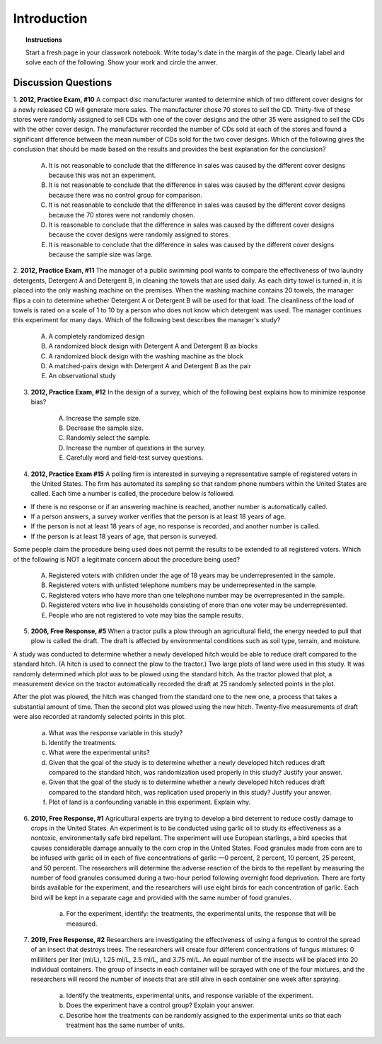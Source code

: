 .. _statistics_introduciton_classwork:

============
Introduction
============

.. topic:: Instructions

    Start a fresh page in your classwork notebook. Write today's date in the margin of the page. Clearly label and solve each of the following. Show your work and circle the anwer. 

Discussion Questions
--------------------

1. **2012, Practice Exam, #10** A compact disc manufacturer wanted to determine which of two different cover designs for a newly released CD will generate more sales. The manufacturer chose 70 stores to sell the CD. Thirty-five of these stores were randomly assigned to sell CDs with one of the cover designs and the other 35 were assigned to sell
the CDs with the other cover design. The manufacturer recorded the number of CDs sold at each of the stores and found a significant difference between the mean number of CDs sold for the two cover designs. Which of the following gives the conclusion that should be made based on the results and provides the best explanation for
the conclusion?

    (A) It is not reasonable to conclude that the difference in sales was caused by the different cover designs because this was not an experiment.

    (B) It is not reasonable to conclude that the difference in sales was caused by the different cover designs because there was no control group for comparison.

    (C) It is not reasonable to conclude that the difference in sales was caused by the different cover designs because the 70 stores were not randomly chosen.

    (D) It is reasonable to conclude that the difference in sales was caused by the different cover designs because the cover designs were randomly assigned to stores.
    
    (E) It is reasonable to conclude that the difference in sales was caused by the different cover designs because the sample size was large.

2. **2012, Practice Exam, #11** The manager of a public swimming pool wants to compare the effectiveness of two laundry detergents, Detergent A and Detergent B, in cleaning the towels that are used daily. As each dirty towel is turned in, it is placed into the only washing machine on the premises. When the washing machine contains 20 towels, the
manager flips a coin to determine whether Detergent A or Detergent B will be used for that load. The cleanliness of the load of towels is rated on a scale of 1 to 10 by a person who does not know which detergent was used. The manager continues this experiment for many days. Which of the following best describes the manager's study?

    (A) A completely randomized design

    (B) A randomized block design with Detergent A and Detergent B as blocks

    (C) A randomized block design with the washing machine as the block

    (D) A matched-pairs design with Detergent A and Detergent B as the pair

    (E) An observational study

3. **2012, Practice Exam, #12** In the design of a survey, which of the following best explains how to minimize response bias?

    (A) Increase the sample size.

    (B) Decrease the sample size.

    (C) Randomly select the sample.

    (D) Increase the number of questions in the survey.

    (E) Carefully word and field-test survey questions.

4. **2012, Practice Exam #15** A polling firm is interested in surveying a representative sample of registered voters in the United States. The firm has automated its sampling so that random phone numbers within the United States are called. Each time a number is called, the procedure below is followed.

- If there is no response or if an answering machine is reached, another number is automatically called.
- If a person answers, a survey worker verifies that the person is at least 18 years of age.
- If the person is not at least 18 years of age, no response is recorded, and another number is called.
- If the person is at least 18 years of age, that person is surveyed.
  
Some people claim the procedure being used does not permit the results to be extended to all registered voters. Which of the following is NOT a legitimate concern about the procedure being used?

    (A) Registered voters with children under the age of 18 years may be underrepresented in the sample.

    (B) Registered voters with unlisted telephone numbers may be underrepresented in the sample.

    (C) Registered voters who have more than one telephone number may be overrepresented in the sample.

    (D) Registered voters who live in households consisting of more than one voter may be underrepresented.

    (E) People who are not registered to vote may bias the sample results.


5. **2006, Free Response, #5** When a tractor pulls a plow through an agricultural field, the energy needed to pull that plow is called the draft. The draft is affected by environmental conditions such as soil type, terrain, and moisture. 

A study was conducted to determine whether a newly developed hitch would be able to reduce draft compared to the standard hitch. (A hitch is used to connect the plow to the tractor.) Two large plots of land were used in this study. It was randomly determined which plot was to be plowed using the standard hitch. As the tractor plowed that plot, a measurement device on the tractor automatically recorded the draft at 25 randomly selected points in the plot.

After the plot was plowed, the hitch was changed from the standard one to the new one, a process that takes a substantial amount of time. Then the second plot was plowed using the new hitch. Twenty-five measurements of draft were also recorded at randomly selected points in this plot.

    a. What was the response variable in this study?
 
    b. Identify the treatments.
 
    c. What were the experimental units?

    d. Given that the goal of the study is to determine whether a newly developed hitch reduces draft compared to the standard hitch, was randomization used properly in this study? Justify your answer.

    e. Given that the goal of the study is to determine whether a newly developed hitch reduces draft compared to the standard hitch, was replication used properly in this study? Justify your answer.

    f. Plot of land is a confounding variable in this experiment. Explain why. 

6. **2010, Free Response, #1** Agricultural experts are trying to develop a bird deterrent to reduce costly damage to crops in the United States. An experiment is to be conducted using garlic oil to study its effectiveness as a nontoxic, environmentally safe bird repellant. The experiment will use European starlings, a bird species that causes considerable damage annually to the corn crop in the United States. Food granules made from corn are to be infused with garlic oil in each of five concentrations of garlic —0 percent, 2 percent, 10 percent, 25 percent, and 50 percent. The researchers will determine the adverse reaction of the birds to the repellant by measuring the number of food granules consumed during a two-hour period following overnight food deprivation. There are forty birds available for the experiment, and the researchers will use eight birds for each concentration of garlic. Each bird will be kept in a separate cage and provided with the same number of food granules.

    a. For the experiment, identify: the treatments, the experimental units, the response that will be measured.

7. **2019, Free Response, #2** Researchers are investigating the effectiveness of using a fungus to control the spread of an insect that destroys trees. The researchers will create four different concentrations of fungus mixtures: 0 milliliters per liter (ml/L), 1.25 ml/L, 2.5 ml/L, and 3.75 ml/L. An equal number of the insects will be placed into 20 individual containers. The group of insects in each container will be sprayed with one of the four mixtures, and the researchers will record the number of insects that are still alive in each container one week after spraying.

    a. Identify the treatments, experimental units, and response variable of the experiment.

    b. Does the experiment have a control group? Explain your answer.

    c. Describe how the treatments can be randomly assigned to the experimental units so that each treatment has the same number of units.